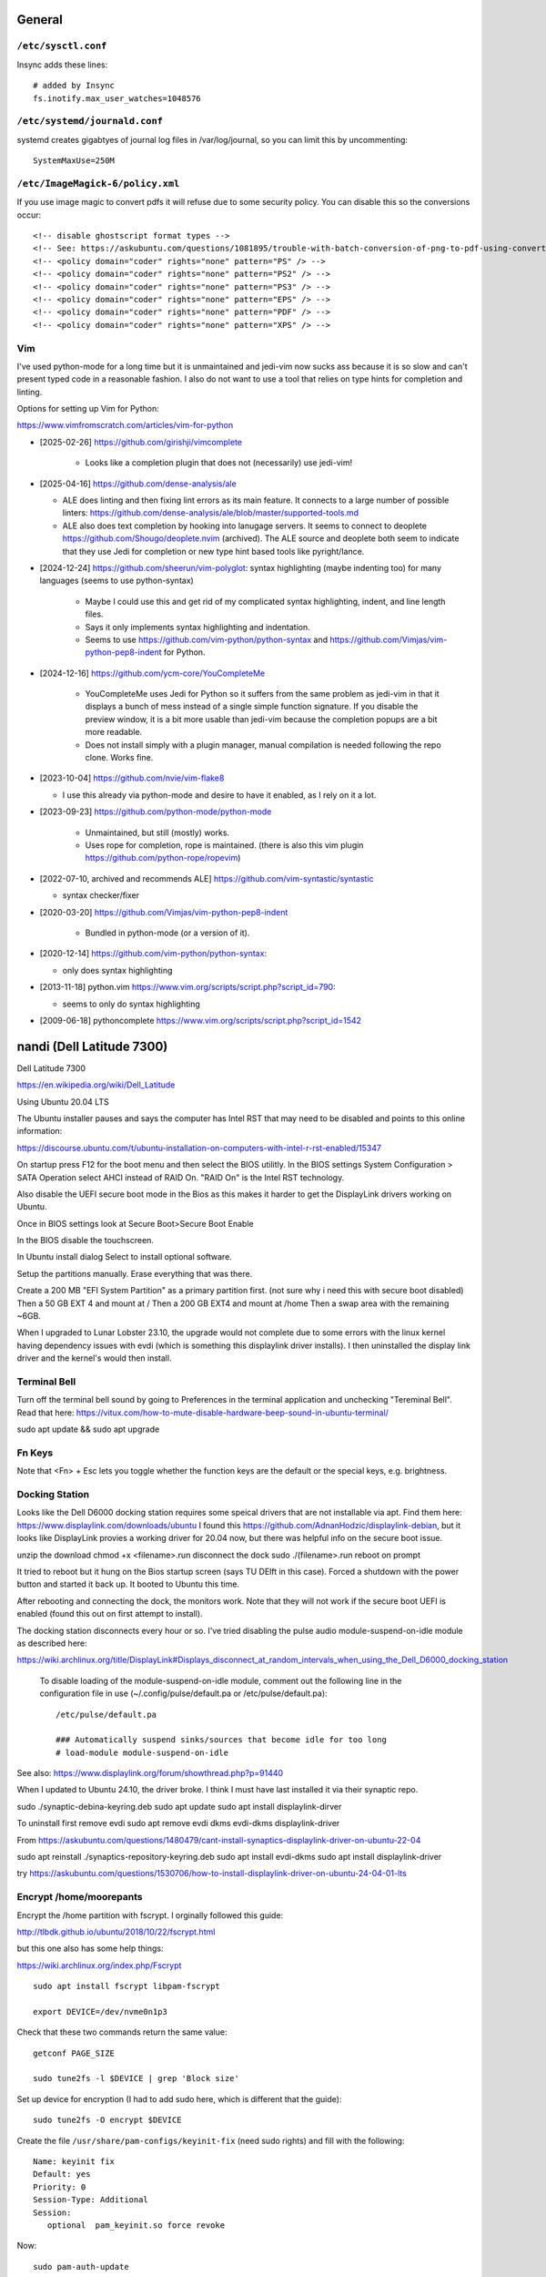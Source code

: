 General
=======

``/etc/sysctl.conf``
--------------------

Insync adds these lines::

   # added by Insync
   fs.inotify.max_user_watches=1048576

``/etc/systemd/journald.conf``
------------------------------

systemd creates gigabtyes of journal log files in /var/log/journal, so you can
limit this by uncommenting::

   SystemMaxUse=250M

``/etc/ImageMagick-6/policy.xml``
---------------------------------

If you use image magic to convert pdfs it will refuse due to some security
policy. You can disable this so the conversions occur::

   <!-- disable ghostscript format types -->
   <!-- See: https://askubuntu.com/questions/1081895/trouble-with-batch-conversion-of-png-to-pdf-using-convert -->
   <!-- <policy domain="coder" rights="none" pattern="PS" /> -->
   <!-- <policy domain="coder" rights="none" pattern="PS2" /> -->
   <!-- <policy domain="coder" rights="none" pattern="PS3" /> -->
   <!-- <policy domain="coder" rights="none" pattern="EPS" /> -->
   <!-- <policy domain="coder" rights="none" pattern="PDF" /> -->
   <!-- <policy domain="coder" rights="none" pattern="XPS" /> -->

Vim
---

I've used python-mode for a long time but it is unmaintained and jedi-vim now
sucks ass because it is so slow and can't present typed code in a reasonable
fashion. I also do not want to use a tool that relies on type hints for
completion and linting.

Options for setting up Vim for Python:

https://www.vimfromscratch.com/articles/vim-for-python

- [2025-02-26] https://github.com/girishji/vimcomplete

   - Looks like a completion plugin that does not (necessarily) use jedi-vim!

- [2025-04-16] https://github.com/dense-analysis/ale

  - ALE does linting and then fixing lint errors as its main feature. It
    connects to a large number of possible linters: https://github.com/dense-analysis/ale/blob/master/supported-tools.md
  - ALE also does text completion by hooking into lanugage servers. It seems to
    connect to deoplete https://github.com/Shougo/deoplete.nvim (archived). The
    ALE source and deoplete both seem to indicate that they use Jedi for
    completion or new type hint based tools like pyright/lance.

- [2024-12-24] https://github.com/sheerun/vim-polyglot: syntax highlighting (maybe indenting
  too) for many languages (seems to use python-syntax)

   - Maybe I could use this and get rid of my complicated syntax highlighting,
     indent, and line length files.
   - Says it only implements syntax highlighting and indentation.
   - Seems to use https://github.com/vim-python/python-syntax and
     https://github.com/Vimjas/vim-python-pep8-indent for Python.

- [2024-12-16] https://github.com/ycm-core/YouCompleteMe

   - YouCompleteMe uses Jedi for Python so it suffers from the same problem as
     jedi-vim in that it displays a bunch of mess instead of a single simple
     function signature. If you disable the preview window, it is a bit more
     usable than jedi-vim because the completion popups are a bit more
     readable.
   - Does not install simply with a plugin manager, manual compilation is
     needed following the repo clone. Works fine.

- [2023-10-04] https://github.com/nvie/vim-flake8

  - I use this already via python-mode and desire to have it enabled, as I rely
    on it a lot.

- [2023-09-23] https://github.com/python-mode/python-mode

   - Unmaintained, but still (mostly) works.
   - Uses rope for completion, rope is maintained. (there is also this vim
     plugin https://github.com/python-rope/ropevim)

- [2022-07-10, archived and recommends ALE] https://github.com/vim-syntastic/syntastic

  - syntax checker/fixer

- [2020-03-20] https://github.com/Vimjas/vim-python-pep8-indent

   - Bundled in python-mode (or a version of it).

- [2020-12-14] https://github.com/vim-python/python-syntax:

  - only does syntax highlighting

- [2013-11-18] python.vim https://www.vim.org/scripts/script.php?script_id=790:

  -  seems to only do syntax highlighting

- [2009-06-18] pythoncomplete https://www.vim.org/scripts/script.php?script_id=1542

nandi (Dell Latitude 7300)
==========================

Dell Latitude 7300

https://en.wikipedia.org/wiki/Dell_Latitude

Using Ubuntu 20.04 LTS

The Ubuntu installer pauses and says the computer has Intel RST that may need
to be disabled and points to this online information:

https://discourse.ubuntu.com/t/ubuntu-installation-on-computers-with-intel-r-rst-enabled/15347

On startup press F12 for the boot menu and then select the BIOS utilitly. In
the BIOS settings System Configuration > SATA Operation select AHCI instead of
RAID On. "RAID On" is the Intel RST technology.

Also disable the UEFI secure boot mode in the Bios as this makes it harder to
get the DisplayLink drivers working on Ubuntu.

Once in BIOS settings look at Secure Boot>Secure Boot Enable

In the BIOS disable the touchscreen.

In Ubuntu install dialog Select to install optional software.

Setup the partitions manually. Erase everything that was there.

Create a 200 MB "EFI System Partition" as a primary partition first. (not sure
why i need this with secure boot disabled)
Then a 50 GB EXT 4 and mount at /
Then a 200 GB EXT4 and mount at /home
Then a swap area with the remaining ~6GB.

When I upgraded to Lunar Lobster 23.10, the upgrade would not complete due to
some errors with the linux kernel having dependency issues with evdi (which
is something this displaylink driver installs). I then uninstalled the display
link driver and the kernel's would then install.

Terminal Bell
-------------

Turn off the terminal bell sound by going to Preferences in the terminal application and unchecking "Tereminal Bell". Read that here: https://vitux.com/how-to-mute-disable-hardware-beep-sound-in-ubuntu-terminal/

sudo apt update && sudo apt upgrade

Fn Keys
-------

Note that <Fn> + Esc lets you toggle whether the function keys are the default
or the special keys, e.g. brightness.

Docking Station
---------------

Looks like the Dell D6000 docking station requires some speical drivers that
are not installable via apt. Find them here: https://www.displaylink.com/downloads/ubuntu
I found this https://github.com/AdnanHodzic/displaylink-debian, but it looks
like DisplayLink provies a working driver for 20.04 now, but there was helpful
info on the secure boot issue.

unzip the download
chmod +x <filename>.run
disconnect the dock
sudo ./(filename>.run
reboot on prompt

It tried to reboot but it hung on the Bios startup screen (says TU DElft in this case).
Forced a shutdown with the power button and started it back up.
It booted to Ubuntu this time.

After rebooting and connecting the dock, the monitors work. Note that they will
not work if the secure boot UEFI is enabled (found this out on first attempt to
install).

The docking station disconnects every hour or so. I've tried disabling the
pulse audio module-suspend-on-idle module as described here:

https://wiki.archlinux.org/title/DisplayLink#Displays_disconnect_at_random_intervals_when_using_the_Dell_D6000_docking_station

   To disable loading of the module-suspend-on-idle module, comment out the
   following line in the configuration file in use (~/.config/pulse/default.pa
   or /etc/pulse/default.pa)::

      /etc/pulse/default.pa

      ### Automatically suspend sinks/sources that become idle for too long
      # load-module module-suspend-on-idle

See also: https://www.displaylink.org/forum/showthread.php?p=91440

When I updated to Ubuntu 24.10, the driver broke. I think I must have last
installed it via their synaptic repo.

sudo ./synaptic-debina-keyring.deb
sudo apt update
sudo apt install displaylink-dirver

To uninstall first remove evdi
sudo apt remove evdi dkms evdi-dkms displaylink-driver

From https://askubuntu.com/questions/1480479/cant-install-synaptics-displaylink-driver-on-ubuntu-22-04

sudo apt reinstall ./synaptics-repository-keyring.deb
sudo apt install evdi-dkms
sudo apt install displaylink-driver

try https://askubuntu.com/questions/1530706/how-to-install-displaylink-driver-on-ubuntu-24-04-01-lts




Encrypt /home/moorepants
------------------------

Encrypt the /home partition with fscrypt. I orginally followed this guide:

http://tlbdk.github.io/ubuntu/2018/10/22/fscrypt.html

but this one also has some help things:

https://wiki.archlinux.org/index.php/Fscrypt

::

   sudo apt install fscrypt libpam-fscrypt

   export DEVICE=/dev/nvme0n1p3

Check that these two commands return the same value::

   getconf PAGE_SIZE

   sudo tune2fs -l $DEVICE | grep 'Block size'

Set up device for encryption (I had to add sudo here, which is different that
the guide)::

   sudo tune2fs -O encrypt $DEVICE


Create the file ``/usr/share/pam-configs/keyinit-fix`` (need sudo rights) and
fill with the following::

   Name: keyinit fix
   Default: yes
   Priority: 0
   Session-Type: Additional
   Session:
      optional	pam_keyinit.so force revoke

Now::

   sudo pam-auth-update

Use the space bar to make a ``*`` next to each item in the list. I made them
all ``*``. And press "enter" to confirm.

::

   sudo reboot

General fscrypt setup::

   sudo fscrypt setup

Setup the ``/home`` directory for encryption::

   sudo fscrypt setup /home

Use <ctrl> + <fn> + <alt> + F3 to open a tty temrinal (note that the function
keys default to the special operations, e.g. volume, brightness, that is what
<fn> is included in this command). Once in tty swith to the root account::

   sudo su -

   export USERNAME=user1
   mv /home/$USERNAME /home/$USERNAME.bak
   mkdir /home/$USERNAME
   chown $USERNAME:$USERNAME /home/$USERNAME
   fscrypt encrypt /home/$USERNAME --user=$USERNAME

on the ``fscrypt encrypt`` line I got::

   fscrypt encrypt: filesystem /: not setup fo ruse with fscrypt

So I did this::

   fscrypt setup /
   fscrypt encrypt /home/$USERNAME --user=$USERNAME

And then ::

   rsync -avH /home/$USERNAME.bak/ /home/$USERNAME/
   rm -rf /home/$USERNAME.bak

::

   sudo reboot

At some point after installing Ubuntu 23.10 snap would no longer refresh with
this kind of error for firefox and teams-for-linux::

   moorepants@nandi:~$ sudo snap refresh
   [sudo] password for moorepants: 
   error: cannot perform the following tasks:
   - Copy snap "teams-for-linux" data (cannot copy "/home/moorepants/snap/teams-for-linux/477" to "/home/moorepants/snap/teams-for-linux/498": failed to copy all: "cp: cannot create directory '/home/moorepants/snap/teams-for-linux/498': Required key not available" (1))

I could not remove the snaps an reinstall either. I found some bugs like:

https://bugs.launchpad.net/ubuntu/+source/snapd/+bug/1877764
https://bugs.launchpad.net/ubuntu/+source/fscrypt/+bug/1867426

which are a bit old, but seem to possibly be the issue. I did this suggestion
https://github.com/google/fscrypt/pull/148#issue-494980873 which is to set
`"use_fs_keyring_for_v1_policies": true` in `/etc/fscrypt.conf`.

I set this but then at the ubuntu login screen after typing the password it
would not allow login, just returned to the loging screen after pressing enter.

I did this::

   cd /home
   sudo mv moorepants/snap moorepants-snap
   ln -s moorepants-snap moorepants/snap
   sudo snap refresh
   rm moorepants/snap
   sudo mv moorepants-snap/ moorepants/snap

and both snaps refreshed, but then firefox wouldn't open saying it couldn't
create a directory /home/moorepants/snap. So I deleted the symlink and moved
the snap directory back to the original location and the updated firefox
opened.

Software
--------

Download https://github.com/moorepants/bin/archive/master.zip and follow
instructions.

Install nextcloud::

   sudo apt install nextcloud-desktop

Open nextcloud desktop and connect to https://nextcloud.moorepants.info.

Boot stalls (unfixed)
---------------------

The boot process stalls and it seems that there is not enough "entropy" to
complete the boot. If you CTRL+ALT+F2 it'll move to tty2, login, and then
CTRL+ALT+F1 to go back to tty1 and now there is enough entropy to boot to the
graphical interface. I also installed haveged, which supposedly helps create
enough entropy on boot and it seemed to fix things::

   sudo apt install haveged

Actually this `haveged` package doesn't seem to fix things. Maybe I needed to
enable and start it::

   sudo systemctl enable haveged
   sudo systemctl start haveged

Sound not working after reboot
------------------------------

I added a starup program with the command ``pulseaudio --start`` via the
startup applications gui and this corrects things. Still not sure why this is
needed.

Corrupted /dev/nvme0n1p2 (partition with ubuntu install)
--------------------------------------------------------

I opened my computer one morning and it would take me only to the Grub 2.0
screen with the grub> command prompt. Nothing would mount and boot. I
eventually found out via a liveusb that the p2 partition had an error. Gparted
reported that a superblock checksum did not match. I was not able to manually
mount that partition. I finally came across:

https://unix.stackexchange.com/questions/368594/cant-load-ubuntu-superblock-checksum-does-not-match-superblock-while-trying-to

and I ran the fsck.ext4 -v /dev/nvme0n1p2 command and pressed "a" to give a yes
to all questions. After that I could mount again. I rebooted and the computer
worked. I ran update-grub incase that was needed and things seem fixed. Took a
while to figure this out! Recorded here incase it happens a gain. Not sure why
this happen. No particualry abnormal things were done on the computer the day
before except for backing up to siva and deleted things from my trash folder.

garuda (Thinkpad X250)
======================

On startup press enter and the F1 to load bios config.

Config > USB:

 - USB 3.0 Mode set to Auto

If USB 3.0 is set to exclusively 3.0 it will fail to read my older USB sticks
with the Ubuntu image.

Config > Keyboard/Mouse

- F1-F12 as Primary Function: Enabled
- Fn and Ctrl Key swap: Enabled

Security > Secure Boot

- Secure Boot : Disabled

Startup > UEFI/Legacy Boot: Legacy Only

To install Ubuntu 15.10, restart with new bios settings, press enter on startup
and then F12 for the boot device selection. Select the USB stick with the
Ubuntu image. Then this will show up:

   Missing parameter in configuration file. Keyword: path gfxboot.c32: not a
   COM32R image

This is an Ubuntu bug. To get around it type "help" and press press enter. Then
press enter on next screen and it will boot to USB.

If on Wayland typing stops working in steam and in software-properties-gtk. Not
sure why.

Screen tearing
--------------

Did this config: https://www.dedoimedo.com/computers/linux-intel-graphics-video-tearing.html

But it didn't work. The only thing that worked was switching from X to Wayland.
I found some info stating that X just can't be fixed. Wayland plays the videos
cleanly with no tearing.

caramelmonkey (ASUS U31SG)
==========================

To boot to USB, hold escape and the power on. Keep holding escape until a boot
menu appears. Select the USB.

Ubuntu 22.04 I selected the LVM encrypted option.

Notes from original installation when the laptop was purchased:

In the software-properties-gtk gui select the nvidia driver in the proprietary
drivers if you want the discrete graphics card to work.

enable the nvidia driver and restart

primeindcaotr lests you switch between graphics cards
sudo add-apt-repository ppa:nilarimogard/webupd8
sudo apt-get update
sudo apt-get install prime-indicator

HP 2170p
========

These are specific instructions for the HP Elitebook 2170p I use at work. The
brightness controls (f9, f10, and system settings) did not work by default.

To fix the brightness controls you must edit (sudo) the ``/etc/default/grub``
file and add this argument to ``GRUB_CMDLINE_LINUX``::

   GRUB_CMDLINE_LINUX="acpi_backlight=vendor"

Then run::

   $ sudo update-grub && shutdown -r now

The the f9 and f10 keys work for changing brightness.

ASUS EEEPc
==========

XMBC
----

sudo apt-get install python-software-properties pkg-config
sudo apt-get install software-properties-common
sudo add-apt-repository ppa:team-xbmc/ppa
sudo apt-get update
sudo apt-get install xbmc

Asus UL30A
==========

Download the Ubuntu 13.04 ISO::

  $ wget <url>

Use gparted to format a flash drive, at least 2Gb I think (don't use the
"disks" program it seems to be broken for formatting). Install netbootin and
use it to make a bootable usb (startup disk creator seems to be broken too)::

   $ sudo aptitude install unetbootin

Restart the Asus UL30A with the drive in place and press F2 to open the BIOS
interface. Set the primary harddrive in the boot menu to the flash disk instead
of the onboard disk so that the computer boots to the USB drive.

Install Ubuntu and set 60 gb for the primary root partition, 445 gb for the
home directory, and the remainder ~5gb for swap (I have 4 gb of ram).

Make the git subtree command work (only needed in Ubuntu 13.04, not 13.10)::

   $ sudo chmod +x /usr/share/doc/git/contrib/subtree/git-subtree.sh
   $ sudo ln -s /usr/share/doc/git/contrib/subtree/git-subtree.sh /usr/lib/git-core/git-subtree

Wallpapers (note that this will show NSFW wallpapers without any config)::

   $ sudo add-apt-repository ppa:peterlevi/ppa
   $ sudo aptitude update
   $ sudo aptitude install variety

Sound switcher::

   sudo apt-add-repository ppa:yktooo/ppa
   sudo apt-get update
   sudo apt-get install indicator-sound-switcher

Ubuntu Settings
===============

In "System Settings>Appearance" set the dash icons to be smaller and pick a
nice background, enable hiding of dash, enable workspaces.

Package Management
==================

Set the server to the UCD server (if in Davis/Sacramento) using this gui::

   $ sudo software-properties-gtk

Get aptitude::

   $ sudo apt-get install aptitude

And then upgrade and update::

   $ sudo aptitude update
   $ sudo aptitude upgrade

Version Control
===============

Get the main players::

   $ sudo aptitude install git gitk subversion mercurial bzr subversion

Configure Git::

   $ git config --global user.email "moorepants@gmail.com"
   $ git config --global user.name "Jason K. Moore"

Generate a ssh key::

   $ ssh-keygen -t rsa -C "moorepants@gmail.com"

git-svn::

   $ sudo aptitude install git-svn

git-annex::

   $ sudo aptitude install git-annex openssh-server

Dot Files
=========

::
   $ git clone git@github.com:moorepants/dotfiles.git ~/src/dotfiles

Make symlinks to dot files::

   $ ln -s ~/src/dotfiles/bashrc ~/.bashrc
   $ ln -s ~/src/dotfiles/vimrc ~/.vimrc
   $ ln -s ~/src/dotfiles/gitconfig ~/.gitconfig
   $ ln -s ~/src/dotfiles/html.vim ~/.vim/after/ftplugin/html.vim
   $ ln -s ~/src/dotfiles/matlab.vim ~/.vim/after/ftplugin/python.vim
   $ ln -s ~/src/dotfiles/tex.vim ~/.vim/after/ftplugin/tex.vim
   $ ln -s ~/src/dotfiles/matlab.vim ~/.vim/after/ftplugin/matlab.vim
   $ ln -s ~/src/dotfiles/rst.vim ~/.vim/after/ftplugin/rst.vim
   $ ln -s ~/src/dotfiles/cpp.vim ~/.vim/after/ftplugin/cpp.vim

Vim
===

If you install vim-gtk from the gvim package, the +clipboard stuff is compiled
(see `this comment`_)::

   $ sudo aptitude install vim-gtk exuberant-ctags

.. _this comment: http://askubuntu.com/questions/256782/how-to-copy-paste-contents-in-vi-editor

Make vim the default Git editor::

   $ git config --global core.editor "vim"

Vundle::

   $ git clone https://github.com/gmarik/vundle.git ~/.vim/bundle/vundle

Run BundleInstall in vim.

Software Development
====================

::

   $ sudo aptitude install build-essential gfortran python-dev cmake cmake-curses-gui doxygen valgrind swig clang

Switching between gcc and clang for C++::

   $ sudo update-alternatives --config c++

shellcheck::

   sudo aptitude install shellcheck

General
=======

Install Dropbox::

   $ sudo aptitude install dropbox

Install KeePassX::

  $ sudo aptitude install keepassx

Install Hamster::

  $ sudo aptitude install hamster-applet hamster-indicator

Add the hamster indicator to startup applications (found in dash)::

   name= "Hamster Indicator"
   command= "hamster-indicator"

Link to the hamster database::

   ln -s ~/Dropbox/hamster.db ~/.local/share/hamster-applet/hamster.db`
   ln -s ~/Nextcloud/hamster.db ~/.local/share/hamster-applet/hamster.db`

Install rememberthemilk Firefox addon (or just sync firefox):

http://www.rememberthemilk.com/services/gmail/addon/

Go2::

   $ sudo aptitude install go2

Hibernate is not on by default. To see if hibernate works::

   $ sudo pm-hibernate

If it does then edit this file::

   $ sudo vim /etc/polkit-1/localauthority/50-local.d/com.ubuntu.enable-hibernate.pkla

by adding this::

   [Re-enable hibernate by default]
   Identity=unix-user:*
   Action=org.freedesktop.upower.hibernate
   ResultActive=yes

Now in System Setting you have the option to hibernate for various things. I
hibernate when power is critically low.

Install icedtea to use openjdk in firefox::

   $ sudo aptitude install icedtea-plugin

Random::

   $ sudo aptitude install gparted grsync colordiff chromium-browser

Allows interaction with Mac HFS+ filesystem (format option in gparted)::

   $ sudo apt-get install hfsprogs

Installing hal is supposed to let me watch Flash videos with DRM, but I can't
get a purchased Youtube movie to work::

   $ sudo aptitude install hal

Wine::

   $ sudo add-apt-repository ppa:ubuntu-wine/ppa
   $ sudo apitude update
   $ sudo aptitude install wine

CPU load and cpu frequency selection::

   $ sudo apt-get install indicator-multiload
   $ sudo apt-get install indicator-cpufreq

See here for more stuff:
http://www.webupd8.org/2013/10/8-things-to-do-after-installing-ubuntu.html

PDF editing::

   $ sudo aptitude install pdftk

Battery life

Pre 15.10::

   sudo add-apt-repository ppa:linrunner/tlp
   sudo aptitude update
   sudo aptitude install tlp tlp-rdw

Post 15.10 (extra packages are for thinkpads)::

   sudo aptitude install tlp tlp-rdw tp-smapi-dkms acpi-call-dkms

Start it::

   sudo tlp start

Count Lines of Code (cloc)::

   $ sudo aptitude install cloc

linkchecker::

   $ sudo aptitud install linkchecker

Flash for Chromium::

   $ sudo aptitude install pepperflashplugin-nonfree

Samba cifs-utils allows mounting shares from the command line::

   $ sudo aptitude install cifs-utils

Bluetooth::

   $ sudo aptitude install bluez-tools

Graphics
========

::

   $ sudo aptitude install gimp jhead imagemagick shutter

Get Inkscape and some helper programs for LaTeX::

   $ sudo aptitude install inkscape pstoedit pdf2svg

Get the textext_ extension too::

   $ hg clone https://bitbucket.org/pv/textext ~/src/textext/
   $ cp ~/src/textext/textext.py ~/.config/inkscape/extensions/
   $ cp ~/src/textext/textex.inx ~/.confing/inkscape/extensions/

.. _textext: http://pav.iki.fi/software/textext/

Gexiv2::

   $ sudo aptitude install libexiv2-dev libtool libgirepository1.0-dev m4
   $ git clone git://git.yorba.org/gexiv2 ~/src/gexiv2
   $ cd gexiv2
   $ ./configure --enable-introspection
   $ make
   $ sudo make install

After that you can use it in virtualenvs:

http://stackoverflow.com/questions/17472124/how-to-install-gexiv2-on-a-virtualenv

IPE vector drawing editor::

   $ sudo aptitude install ipe

Communication
=============

Install the google talk plugin in Firefox http://www.google.com/intl/en/chat/voice/

Document Processing
===================

Get a LaTeX distribution and biblatex::

   $ sudo aptitude install texlive texlive-bibtex-extra biber texlive-xetex texlive-fonts-extra texlive-science texlive-humanities

Sympy's uses xelatex to build it's docs.

Pandoc::

   $ sudo aptitude install pandoc

Reference Management
====================

JabRef::

  $ sudo aptitude install jabref

Install Zotero::

   wget http://download.zotero.org/standalone/4.0.17/Zotero-4.0.17_linux-x86_64.tar.bz2
   tar -jxvf Zotero-4.0.17_linux-x86_64.tar.bz2
   sudo cp -r Zotero_linux-x86_64/ /opt/zotero

   vim ~/.local/share/applications/zotero.desktop

   [Desktop Entry]
   Name=Zotero
   GenericName=Reference Manager
   Comment=Open-source reference manager (standalone version)
   Exec=/opt/zotero/zotero
   Icon=/opt/zotero/chrome/icons/default/default48.png
   Type=Application
   StartupNotify=true
   Categories=Office

Also install the firefox extension and link it to the standalone.

Add .bashrc alias::

   alias zotero=/opt/zotero/zotero

If you want to be able to have autoupdates from in the software and install to
/opt/ with sudo then you must make the directory writeble by the users that
want to do the update.

sudo chown moorepants:moorepants /opt/zotero
or
sudo chmod o+w /opt/zotero

Web Development
===============

MathJax

git clone git://github.com/mathjax/MathJax.git ~/src/MathJax

deck.js

git clone git@github.com:imakewebthings/deck.js.git ~/src/deck.js

Virutalbox::

   $ sudo aptitude install virtualbox

Vagrant 1.4.3::

   $ sudo aptitude install vagrant

I had this error when using vagrant and it needed to download a box::

   moorepants@moorepants-2170p:plonedev.vagrant((4.3.3))$ curl https://cloud-images.ubuntu.com/vagrant/trusty/current/trusty-server-cloudimg-i386-vagrant-disk1.box
   curl: (77) error setting certificate verify locations:
     CAfile: /etc/pki/tls/certs/ca-bundle.crt
     CApath: none

I found a solution here: https://github.com/mitchellh/vagrant/issues/3227 ::

   echo insecure >> ~/.curlrc

Docker::

   $ sudo aptitude install docker.io

BLAS/LAPACK
===========

This gets BLAS, ATLAS, OpenBLAS, and LAPACK. The first three being different
implementations of libblas.so.3. ATLAS also provides a second optimized
implementation of LAPACK::

   $ sudo aptitude install libblas3 libatlas3-base libopenblas-base liblapack3

Select the Atlas versions for both (see note below, because the openblas
implementation may be better)::

   $ sudo update-alternatives --config libblas.so.3
   $ sudo update-alternatives --config liblapack.so.3

By default NumPy builds with and uses the ATLAS implementation of BLAS. You
must edit site.cfg to choose other implementations.

http://stackoverflow.com/questions/11443302/compiling-numpy-with-openblas-integration

SciPy Stack
===========

SymPy development (building docs) requires::

   $ sudo aptitude install librsvg2-bin

Install miniconda

wget https://repo.continuum.io/miniconda/Miniconda-latest-Linux-x86_64.sh
bash Miniconda-latest-Linux-x86_64.sh -b
export PATH=$HOME/miniconda/bin:$PATH
# Adds the path prepend to bashrc
echo "PATH=$HOME/miniconda/bin:$PATH" >> $HOME/.bashrc
# Install all the Python dependencies
conda install -y python=2.7 pip numpy scipy cython matplotlib pandas pytables ipython-notebook mpmath fastcache

Matlab
======

Read the included pdf and this https://help.ubuntu.com/community/MATLAB

sudo /media/moorepants/MATHWORKS_R2007B/install -debug

Install matlab from a mounted iso or disk

sudo ./install

I thought the installation thingy would let you set up symlinks, but it didn't
do it for me even though I selected custom install. So I added this::

   $ ln -s /usr/local/MATLAB/R2013a/bin/matlab ~/bin/matlab

Put this in bashrc because I rarely use the gui::

   alias matlab='matlab -nodesktop -nosplash'

Octave
======

sudo apt-add-repository ppa:octave/stable
sudo apt-get update
sudo aptitude install octave liboctave-dev

To install from source, first get the dependencies::

   sudo apt-get install \
   autoconf \
   automake \
   bison \
   doxygen \
   epstool \
   flex \
   freeglut3 \
   freeglut3-dev \
   gcc \
   g++ \
   gfortran \
   glpk \
   gnuplot \
   gperf \
   graphviz \
   mercurial \
   libarpack2 \
   libarpack2-dev \
   libblas3gf \
   libblas-dev \
   libcurl4-openssl-dev \
   libfftw3-3 \
   libfftw3-dev \
   libfltk1.3 \
   libfltk1.3-dev \
   libfontconfig1 \
   libfontconfig1-dev \
   libfreetype6 \
   libfreetype6-dev \
   libgl2ps-dev \
   libgraphicsmagick++1-dev \
   libhdf5-serial-dev \
   liblapack-dev \
   liblapack3gf \
   libpcre3 \
   libpcre3-dev \
   libqhull5 \
   libqhull-dev \
   libqscintilla2-dev \
   libqt4-dev \
   libqrupdate1 \
   libqrupdate-dev \
   libreadline6 \
   libreadline6-dev \
   libsuitesparse-dev \
   libtool \
   llvm \
   openjdk-7-jdk \
   openjdk-7-jre \
   pkg-config \
   transfig \
   zlibc \
   zlib1g \
   zlib1g-dev \

   hg clone http://hg.savannah.gnu.org/hgweb/octave/

   cd octave
   ./bootstrap
   mkdir build
   cd build
   ../configure
   make

Biomechanics Tool Kit
=====================

Dependencies are: swig python-numpy octave liboctave-dev doxygen libvtk5-dev

sudo aptitude install libvtk5-dev libphonon4 libqtscript4-phonon libphonon-dev phonon-backend-gstreamer libvtk5.8-qt4

You need libphonon-dev for
/usr/lib/x86_64-linux-gnu/qt4/plugins/designer/libphononwidgets.so

See http://packages.ubuntu.com/saucy/amd64/libphonon-dev/filelist

I'm not sure the other phonon packages are needed.

I had to specifiy the moc, uic, and python paths exactly to prevent errors in
cmake finding them.

git clone git@github.com:Biomechanical-ToolKit/BTKCore.git ~/src/BTKCore
git clone git@github.com:Biomechanical-ToolKit/BTKData.git ~/Data/BTKData
cd ~/src/BTKCore
mkdir build
cd build
cmake \
   -DCMAKE_BUILD_TYPE:CHAR=Release \
   -DBUILD_SHARED_LIBS:BOOL=1 \
   -DBTK_WRAP_PYTHON:BOOL=1 \
   -DBTK_WRAP_OCTAVE:BOOL=1 \
   -DBUILD_TESTING:BOOL=1 \
   -DBTK_TESTING_DATA_PATH:CHAR=~/Data/BTKData \
   -DBTK_EXTRA_COMPILER_WARNINGS:BOOL=1 \
   -DBUILD_DOCUMENTATION:BOOL=1 \
   -DBUILD_DOCUMENTATION_API:BOOL=1 \
   -DBUILD_DOCUMENTATION_API_UNSELECTED_MODULES:BOOL=1 \
   -DBUILD_EXAMPLES:BOOL=1 \
   -DPYTHON_LIBRARY:CHAR=/usr/lib/x86_64-linux-gnu/libpython2.7.so \
   -DPYTHON_INCLUDE_DIR:CHAR=/usr/include/python2.7 \
   -DBTK_USE_VISSUPPORT:BOOL=1 \
   -DBTK_USE_VTK:BOOL=1 \
   -DBUILD_TOOLS:BOOL=1 \
   -DQT_MOC_EXECUTABLE:PATH=/usr/bin/moc \
   -DQT_UIC_EXECUTABLE:PATH=/usr/bin/uic \
   -G "Unix Makefiles" ..
make # or make -j4
sudo make install

There are also these:

But cmake didn't automatically detect VTK on my first try. Will need to
revisit.

this may require the LD_LIBRARY_PATH environment variable to be set to use it

IPOPT
=====

This didn't really seem to work::

   sudo aptitude install coinor-libipopt1 coinor-libipopt-dev coinor-libipopt-doc

So I did it from source (after removing the above):

svn co https://projects.coin-or.org/svn/Ipopt/stable/3.11 CoinIpopt

$ cd CoinIpopt/ThirdParty/Blas
$ ./get.Blas
$ cd ../Lapack
$ ./get.Lapack
$ cd ../ASL
$ ./get.ASL

That gets the slower reference BLAS, but you could use your own but need this
complilation flag: --with-blas="-L$HOME/lib -lmyblas"

Get the HSL code (not required because Mumps can be used) (this can be link
after compiling ipopt too)

cd ../Mumps
./get.Mumps
cd ../Metis
./get.Metis

cd ~/src/CoinIpopt
mkdir build
cd CoinIpopt/build
../configure # maybe want to --prefix /usr/local, alsocan tell it where blas is and stuff here

for pardiso
mkdir ThirdParty/Pardiso
cp <.so file> ThirdParty/Pardiso
--with-pardiso="-qsmp=omp $HOME/lib/libpardiso_P4AIX51_64_P.so"

openmp support for hsl_ma86 and hsl_ma97: ADD_CFLAGS=-fopenmp ADD_FFLAGS=-fopenmp ADD_CXXFLAGS=-fopenmp
make -j5
make test
sudo make install

Set paridiso ENV var

export OMP_NUM_THREADS=4

cyipopt
=======

This is needed if IPopt is not installed system wide.
export PKG_CONFIG_PATH=$PKG_CONFIG_PATH:~/src/CoinIpopt/lib/pkgconfig
export LD_LIBRARY_PATH=$LD_LIBRARY_PATH:~/src/CoinIpopt/lib
edit setup.py
python setup.py install

Plone
=====

Plone dependencies::

   $ sudo aptitude install libxml2-dev libxslt-dev build-essential libssl-dev libz-dev libjpeg-dev libreadline-dev libxml2-dev libxslt1-dev wv poppler-utils

libz-dev (probably changing to zlib1g-dev)

csympy
======

apt-get install libgmp-dev

git clone
cmake -DWITH_PYTHON=yes -DPYTHON_LIBRARY=/usr/bin/python .
make

Lua
===

sudo aptitude install lua5.2

numlua
sudo aptitude install luarocks

sudo aptitude install libblas-dev liblapack-dev libfftw3-dev libhdf5-serial-dev

git clone git@github.com:carvalho/numlua.git
sudo luarocks make numlua-0.3-1.rockspec
follow instructions here: https://github.com/carvalho/numlua

This ended up installing numlua to lua5.1 (/usr/local/share/lua/5.1) instead of
the default lua.

So if I run

$ lua5.1
> require "numlua.rng"

that seems to work, but then i get errors trying to call rng.rnorm()

or

> require "numlua.matrix"
/usr/local/share/lua/5.1/numlua/matrix.lua:9: attempt to index global 'matrix'
(a nil value)
stack traceback:
   /usr/local/share/lua/5.1/numlua/matrix.lua:9: in main chunk
      [C]: in function 'require'
         stdin:1: in main chunk
            [C]: ?

So it seems the build failed or something.

R
==

::

   $ sudo aptitude install r-base

Adobe Reader
============

::

   $ sudo add-apt-repository "deb http://archive.canonical.com/ raring partner"
   $ sudo aptitude update
   $ sudo aptitude install acroread

Video
=====

Get libav for video editing.::

   $ sudo aptitude install libav-tools # for avconv

youtube-dl::

   $ sudo aptitude install youtube-dl

OpenShot::

   $ sudo aptitude install openshot openshot-doc

SimpleScreenRecorder::

   $ sudo add-apt-repository ppa:maarten-baert/simplescreenrecorder
   $ sudo apt-get update
   $ sudo apt-get install simplescreenrecorder

Simbody
=======

Here is some step by step instructions for installing on Ubuntu 12.04. I'm not
sure which version of the software is was:

http://simtk-confluence.stanford.edu:8080/pages/viewpage.action?pageId=5114489

These requirements are already installed in the software dev and blas/lapack
sections::

   $ sudo aptitude install build-essential cmake cmake-curses-gui

This will get all the headers for the BLAS/LAPACK versions that are available::

   $ sudo aptitude install libblas-dev libatlas-dev libopenblas-dev liblapack-dev

Visualizer requires::

   $ sudo aptitude install freeglut3-dev libxmu-dev libxi-dev

::
   $ mkdir ~/src/simbody
   $ cd ~/src/simbody
   $ git clone git@github.com:simbody/simbody.git
   $ mkdir build
   $ mkdir build_d
   $ cd build
   $ ccmake ../simbody

Set CMAKE_INSTALL_PREFIX to /usr/local/SimTK
In ccmake type 'c' for configure, 't' to toggle to advanced mode, edit any
values, 'c' again for configure, and 'g' for generate.

::

   $ cd ../build_d
   $ ccmake ../simbody

In ccmake change `CMAKE_BUILD_TYPE` to `Debug`.

::
   $ make -j2 # -j2 specifies the number of cores you have
   $ make test
   $ ./ExamplePendulum # should show visualization
   $ make doxygen

The following puts everything in /usr/local, but it should have went into
/usr/local/SimTK. See https://github.com/simbody/simbody/issues/47 for more
info.

::

   $ sudo make install
   $ cd ../build
   $ make -j2
   $ make test
   $ sudo make install

Now try out using the libraries from an arbitrary directory. First, copy the
raw C++ files for the examples to a new directory to play with::

   $ cp -r ~/src/simbody/simbody/Simbody/examples ~/src/simbody-examples
   $ cd ~/src/simbody-examples
   $ export LD_LIBRARY_PATH=/usr/local/lib/
   $ export SIMBODY_HOME=/usr/local

Comment out this line in the Makefile because I'm on a 64 bit system::

   M32FLAG = -m32

I also changed this line to::

   SimTK_HOME=/usr/local

to reflect where my libs were actually installed. Now try running the example::

   $ make ExamplePendulum
   $ ./ExamplePendulum

The gui should pop up. You can build all examples with::

   $ make all

I've read that having to set the LD_LIBRARY_PATH should only be used for
testing. You shouldn't have to do this for standard installs. So I think the
Simbody devs should fix this. Also the compiled examples can't find the
/usr/local/bin directory unless I set SIMBODY_HOME. Otherwise it looks in
/usr/local/SimTK/bin which doesn't exist. When I originally ran ccmake it
didn't give me an option to set the installation directory and the default
seems to have been /usr/local instead of /usr/local/SimTK.

I need to uninstall and go into the advanced toggle in ccmake and set
`CMAKE_INSTALL_PREFIX` to `/usr/local/SimTK` and then reinstall.

I should probably remove /usr/local/SimTK since I installed with the lastest
version that actually knows about preferred install paths in Linux.

OpenSim
=======

::

   mkdir ~/src/opensim
   cd ~/src/opensim
   $ svn checkout https://simtk.org/svn/opensim/Trunk
   $ mkdir build
   $ cd build
   $ ccmake ../Trunk

Type 'c' and add::

   SimTK_INSTALL_DIR=/usr/local/SimTK

   CMAKE_INSTALL_PREFIX=/usr/local/OpenSim

   Enable python wrapping. The default is to build it with Python3.3 so you
   have to manually set it for Python 2.7 (haven't done this yet).

Type 'c' and then 'g'.

::

   $ make test

These tests failed on the trunk::

   32/51 Test #32: testOptimizationExampleRuns ..................***Timeout 1500.03 sec
         Start 33: testOptimizationExample
   33/51 Test #33: testOptimizationExample ......................***Failed    0.28 sec

Install anyway::

   $ sudo make install
   $ cd /usr/local/OpenSim/sdk/python
   $ sudo python setup.py install

   $ cd ~
   $ export LD_LIBRARY_PATH=/usr/local/SimTK/lib:/usr/local/OpenSim/lib
   $ python3
   >>> import opensim

Second time installing::

   conda create -n opensim numpy scipy ipython matplotlib
   sudo aptitude install cmake-gui g++-4.8 doxygen git openjdk-7-jdk python-dev swig
   mkdir ~/src/opensim
   cd ~/src/opensim
   git clone git@github.com:opensim-org/opensim-core.git
   cd opensim-core
   mkdir build
   cd build
   cmake \
      -DCMAKE_INSTALL_PREFIX=~/opt/opensim \
      -DCMAKE_BUILD_TYPE=Release \
      -DBUILD_EXAMPLES=On \
      -DBUILD_TESTING=On \
      -DBUILD_JAVA_WRAPPING=Off \
      -DBUILD_PYTHON_WRAPPING=On \
      -DPYTHON_EXECUTABLE=/home/moorepants/anaconda/envs/opensim/bin \
      -DPYTHON_INCLUDE_DIR=/home/moorepants/anaconda/envs/opensim/include/python2.7 \
      -DPYTHON_LIBRARY=/home/moorepants/anaconda/envs/opensim/lib/libpython2.7.so \
      -DSIMBODY_HOME=/usr/local \
   ..

   make doxygen
   make -j5
   ctest -j5
   sudo make -j5 install

   export LD_LIBRARY_PATH=$LD_LIBRARY_PATH:/opt/opensim/lib
   export PATH=/opt/opensim/bin:$PATH

Need to make the Opensim headers available.
